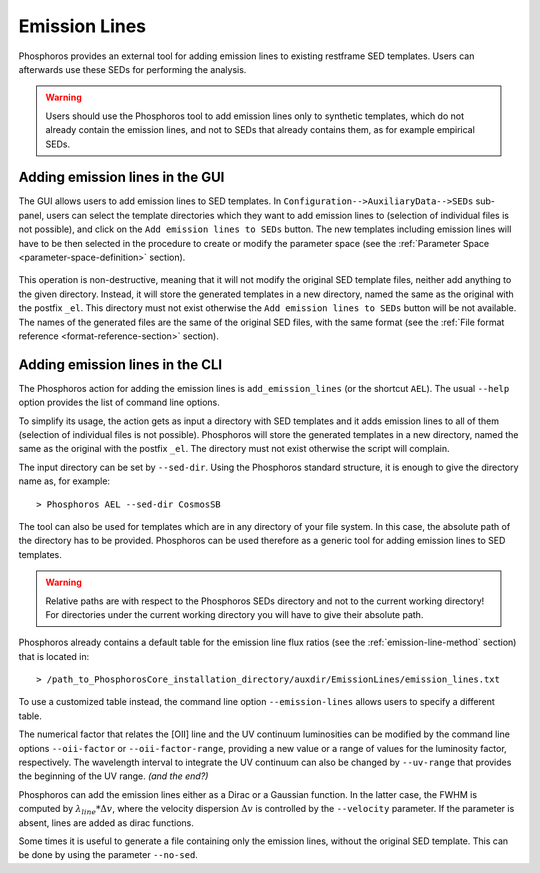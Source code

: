 .. _emission-lines:

Emission Lines
==============

Phosphoros provides an external tool for adding emission lines to
existing restframe SED templates. Users can afterwards use these
SEDs for performing the analysis.

.. warning::
    
    Users should use the Phosphoros tool to add emission lines only to
    synthetic templates, which do not already contain the emission
    lines, and not to SEDs that already contains them, as for example
    empirical SEDs.
    

Adding emission lines in the GUI
--------------------------------------------

The GUI allows users to add emission lines to SED templates. In
``Configuration-->AuxiliaryData-->SEDs`` sub-panel, users can select
the template directories which they want to add emission lines to
(selection of individual files is not possible), and click on the
``Add emission lines to SEDs`` button. The new templates including
emission lines will have to be then selected in the procedure to
create or modify the parameter space (see the :ref:`Parameter Space
<parameter-space-definition>` section).

  .. figure:: /_static/basic_steps/AuxDataManagement.png
     :align: center
     :scale: 70 %
	   
This operation is non-destructive, meaning that it will not modify the
original SED template files, neither add anything to the given
directory. Instead, it will store the generated templates in a new
directory, named the same as the original with the postfix
``_el``. This directory must not exist otherwise the ``Add emission
lines to SEDs`` button will be not available. The names of the
generated files are the same of the original SED files, with the same
format (see the :ref:`File format reference
<format-reference-section>` section).


Adding emission lines in the CLI
--------------------------------------------

The Phosphoros action for adding the emission lines is
``add_emission_lines`` (or the shortcut ``AEL``). The usual ``--help``
option provides the list of command line options.

.. The first thing to do, is to select the SED templates which the
   emission lines have to be added to. 

To simplify its usage, the action gets as input a directory with SED
templates and it adds emission lines to all of them (selection of
individual files is not possible). Phosphoros will store the generated
templates in a new directory, named the same as the original with the
postfix ``_el``. The directory must not exist otherwise the script
will complain.

The input directory can be set by ``--sed-dir``. Using the Phosphoros
standard structure, it is enough to give the directory name as, for
example::
    
   > Phosphoros AEL --sed-dir CosmosSB

The tool can also be used for templates which are in any directory of
your file system. In this case, the absolute path of the directory has
to be provided. Phosphoros can be used therefore as a generic tool for
adding emission lines to SED templates.

.. warning::
    
    Relative paths are with respect to the Phosphoros SEDs
    directory and not to the current working directory! For
    directories under the current working directory you will have to
    give their absolute path.

Phosphoros already contains a default table for the emission line flux
ratios (see the :ref:`emission-line-method` section) that is located in::

  > /path_to_PhosphorosCore_installation_directory/auxdir/EmissionLines/emission_lines.txt
  
To use a customized table instead, the command line option
``--emission-lines`` allows users to specify a different table.

The numerical factor that relates the [OII] line and the UV continuum
luminosities can be modified by the command line options
``--oii-factor`` or ``--oii-factor-range``, providing a new value or a
range of values for the luminosity factor, respectively. The
wavelength interval to integrate the UV continuum can also be changed
by ``--uv-range`` that provides the beginning of the UV range. *(and the end?)*

Phosphoros can add the emission lines either as a Dirac or a Gaussian
function. In the latter case, the FWHM is computed by
:math:`\lambda_{line}*\Delta v`, where the velocity dispersion
:math:`\Delta v` is controlled by the ``--velocity`` parameter. If the
parameter is absent, lines are added as dirac functions.
    
Some times it is useful to generate a file containing only the
emission lines, without the original SED template. This can be done by
using the parameter ``--no-sed``.
